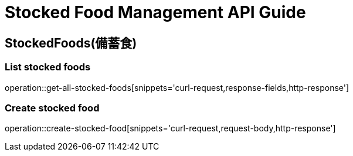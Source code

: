 [[top]]
= Stocked Food Management API Guide

[[resources_stocked_foods]]
== StockedFoods(備蓄食)

[[resources_greetings_list]]
=== List stocked foods

operation::get-all-stocked-foods[snippets='curl-request,response-fields,http-response']

=== Create stocked food

operation::create-stocked-food[snippets='curl-request,request-body,http-response']
